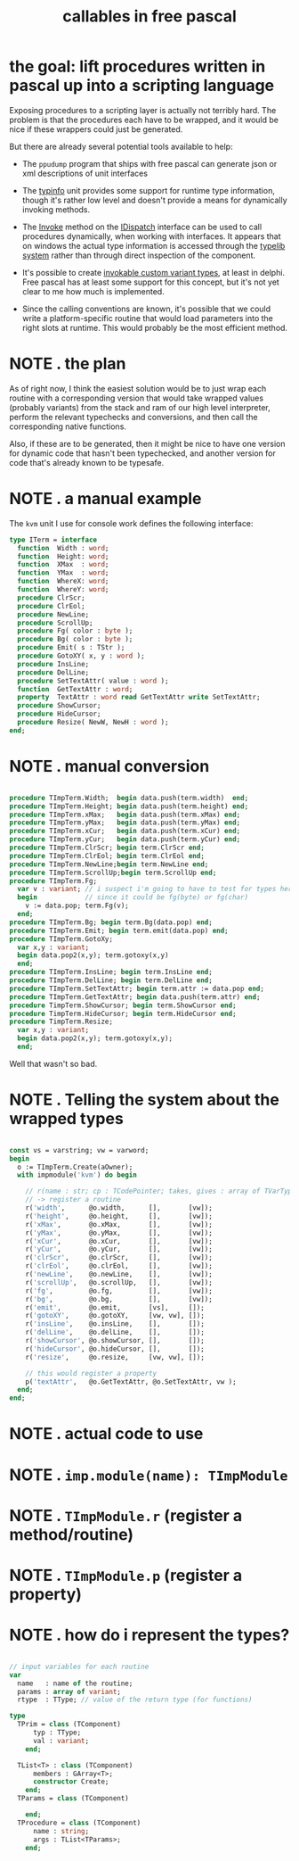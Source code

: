 #+title: callables in free pascal

* the goal: lift procedures written in pascal up into a scripting language
:PROPERTIES:
:TS:       <2014-04-09 06:29PM>
:ID:       smo0om615gg0
:END:

Exposing procedures to a scripting layer is actually not terribly hard. The problem is that the procedures each have to be wrapped, and it would be nice if these wrappers could just be generated.

But there are already several potential tools available to help:

- The =ppudump= program that ships with free pascal can generate json or xml descriptions of unit interfaces

- The [[http://www.freepascal.org/docs-html/rtl/typinfo/][typinfo]] unit provides some support for runtime type information, though it's rather low level and doesn't provide a means for dynamically invoking methods.

- The [[http://www.freepascal.org/docs-html/rtl/system/idispatch.invoke.html][Invoke]] method on the [[http://www.freepascal.org/docs-html/rtl/system/idispatch.html][IDispatch]] interface can be used to call procedures dynamically, when working with interfaces. It appears that on windows the actual type information is accessed through the [[http://www.codeproject.com/Articles/5180/RunTime-COM-Object-Inspection][typelib system]] rather than through direct inspection of the component.

- It's possible to create [[http://alex.ciobanu.org/?p=152][invokable custom variant types]], at least in delphi. Free pascal has at least some support for this concept, but it's not yet clear to me how much is implemented.

- Since the calling conventions are known, it's possible that we could write a platform-specific routine that would load parameters into the right slots at runtime. This would probably be the most efficient method.


* NOTE . the plan
:PROPERTIES:
:TS:       <2014-04-09 07:11PM>
:ID:       sbo79l815gg0
:END:

As of right now, I think the easiest solution would be to just wrap each routine with a corresponding version that would take wrapped values (probably variants) from the stack and ram of our high level interpreter, perform the relevant typechecks and conversions, and then call the corresponding native functions.

Also, if these are to be generated, then it might be nice to have one version for dynamic code that hasn't been typechecked, and another version for code that's already known to be typesafe.

* NOTE . a manual example
:PROPERTIES:
:TS:       <2014-04-09 06:48PM>
:ID:       sxi11i715gg0
:END:

The =kvm= unit I use for console work defines the following interface:

#+begin_src pascal
  type ITerm = interface
    function  Width : word;
    function  Height: word;
    function  XMax  : word;
    function  YMax  : word;
    function  WhereX: word;
    function  WhereY: word;
    procedure ClrScr;
    procedure ClrEol;
    procedure NewLine;
    procedure ScrollUp;
    procedure Fg( color : byte );
    procedure Bg( color : byte );
    procedure Emit( s : TStr );
    procedure GotoXY( x, y : word );
    procedure InsLine;
    procedure DelLine;
    procedure SetTextAttr( value : word );
    function  GetTextAttr : word;
    property  TextAttr : word read GetTextAttr write SetTextAttr;
    procedure ShowCursor;
    procedure HideCursor;
    procedure Resize( NewW, NewH : word );
  end;
#+end_src

* NOTE . manual conversion
:PROPERTIES:
:TS:       <2014-04-09 07:36PM>
:ID:       j2mj0q915gg0
:END:

#+begin_src pascal
  
  procedure TImpTerm.Width;  begin data.push(term.width)  end;
  procedure TImpTerm.Height; begin data.push(term.height) end;
  procedure TImpTerm.xMax;   begin data.push(term.xMax) end;
  procedure TImpTerm.yMax;   begin data.push(term.yMax) end;
  procedure TImpTerm.xCur;   begin data.push(term.xCur) end;
  procedure TImpTerm.yCur;   begin data.push(term.yCur) end;
  procedure TImpTerm.ClrScr; begin term.ClrScr end;
  procedure TImpTerm.ClrEol; begin term.ClrEol end;
  procedure TImpTerm.NewLine;begin term.NewLine end;
  procedure TImpTerm.ScrollUp;begin term.ScrollUp end;
  procedure TImpTerm.Fg;
    var v : variant; // i suspect i'm going to have to test for types here,
    begin            // since it could be fg(byte) or fg(char)
      v := data.pop; term.Fg(v);
    end;
  procedure TImpTerm.Bg; begin term.Bg(data.pop) end;
  procedure TImpTerm.Emit; begin term.emit(data.pop) end;
  procedure TImpTerm.GotoXy;
    var x,y : variant;
    begin data.pop2(x,y); term.gotoxy(x,y) 
    end;
  procedure TImpTerm.InsLine; begin term.InsLine end;
  procedure TImpTerm.DelLine; begin term.DelLine end;
  procedure TImpTerm.SetTextAttr; begin term.attr := data.pop end;
  procedure TImpTerm.GetTextAttr; begin data.push(term.attr) end;
  procedure TimpTerm.ShowCursor; begin term.ShowCursor end;
  procedure TimpTerm.HideCursor; begin term.HideCursor end;
  procedure TimpTerm.Resize;
    var x,y : variant;
    begin data.pop2(x,y); term.gotoxy(x,y);
    end;

#+end_src

Well that wasn't so bad.

* NOTE . Telling the system about the wrapped types
:PROPERTIES:
:TS:       <2014-04-09 07:55PM>
:ID:       fwohrla15gg0
:END:

#+begin_src pascal
  
  const vs = varstring; vw = varword;
  begin
    o := TImpTerm.Create(aOwner);
    with impmodule('kvm') do begin
  
      // r(name : str; cp : TCodePointer; takes, gives : array of TVarType)
      // -> register a routine
      r('width',      @o.width,      [],       [vw]);
      r('height',     @o.height,     [],       [vw]);
      r('xMax',       @o.xMax,       [],       [vw]);
      r('yMax',       @o.yMax,       [],       [vw]);
      r('xCur',       @o.xCur,       [],       [vw]);
      r('yCur',       @o.yCur,       [],       [vw]);
      r('clrScr',     @o.clrScr,     [],       [vw]);
      r('clrEol',     @o.clrEol,     [],       [vw]);
      r('newLine',    @o.newLine,    [],       [vw]);
      r('scrollUp',   @o.scrollUp,   [],       [vw]);
      r('fg',         @o.fg,         [],       [vw]);
      r('bg',         @o.bg,         [],       [vw]);
      r('emit',       @o.emit,       [vs],     []);
      r('gotoXY',     @o.gotoXY,     [vw, vw], []);
      r('insLine',    @o.insLine,    [],       []);
      r('delLine',    @o.delLine,    [],       []);
      r('showCursor', @o.showCursor, [],       []);
      r('hideCursor', @o.hideCursor, [],       []);
      r('resize',     @o.resize,     [vw, vw], []);
  
      // this would register a property
      p('textAttr',   @o.GetTextAttr, @o.SetTextAttr, vw );
    end;
  end;
#+end_src


* NOTE . actual code to use
:PROPERTIES:
:TS:       <2014-04-09 08:45PM>
:ID:       jjs8fxc15gg0
:END:

* NOTE . =imp.module(name): TImpModule=
:PROPERTIES:
:TS:       <2014-04-09 08:47PM>
:ID:       uhzc11d15gg0
:END:

* NOTE . =TImpModule.r= (register a method/routine)
:PROPERTIES:
:TS:       <2014-04-09 08:47PM>
:ID:       ndu441d15gg0
:END:

* NOTE . =TImpModule.p= (register a property)
:PROPERTIES:
:TS:       <2014-04-09 08:47PM>
:ID:       ndu441d15gg0
:END:



* NOTE . how do i represent the types?
:PROPERTIES:
:TS:       <2014-04-09 07:25PM>
:ID:       rwo5u7915gg0
:END:

#+begin_src pascal

  // input variables for each routine
  var
    name   : name of the routine;
    params : array of variant;
    rtype  : TType; // value of the return type (for functions)
   
  type
    TPrim = class (TComponent)
        typ : TType;
        val : variant;
      end;

    TList<T> : class (TComponent)
        members : GArray<T>;
        constructor Create;
      end;
    TParams = class (TComponent)
        
      end;
    TProcedure = class (TComponent)
        name : string;
        args : TList<TParams>;
      end;
  
#+end_src

